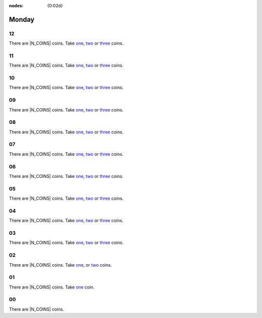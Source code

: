 :nodes: {0:02d}

.. entity:: SETTINGS
   :types: turberfield.punchline.types.Settings

Monday
======

12
--

.. property:: SETTINGS.inimitable-data-coins 12

There are |N_COINS| coins.
Take `one <01.html>`__, `two <02.html>`__ or `three <03.html>`__ coins.

11
--

.. property:: SETTINGS.inimitable-data-coins 11

There are |N_COINS| coins.
Take `one <01.html>`__, `two <02.html>`__ or `three <03.html>`__ coins.

10
--

.. property:: SETTINGS.inimitable-data-coins 10

There are |N_COINS| coins.
Take `one <01.html>`__, `two <02.html>`__ or `three <03.html>`__ coins.

09
--

.. property:: SETTINGS.inimitable-data-coins 9

There are |N_COINS| coins.
Take `one <01.html>`__, `two <02.html>`__ or `three <03.html>`__ coins.

08
--

.. property:: SETTINGS.inimitable-data-coins 8

There are |N_COINS| coins.
Take `one <01.html>`__, `two <02.html>`__ or `three <03.html>`__ coins.

07
--

.. property:: SETTINGS.inimitable-data-coins 7

There are |N_COINS| coins.
Take `one <01.html>`__, `two <02.html>`__ or `three <03.html>`__ coins.

06
--

.. property:: SETTINGS.inimitable-data-coins 6

There are |N_COINS| coins.
Take `one <01.html>`__, `two <02.html>`__ or `three <03.html>`__ coins.

05
--

.. property:: SETTINGS.inimitable-data-coins 5

There are |N_COINS| coins.
Take `one <01.html>`__, `two <02.html>`__ or `three <03.html>`__ coins.

04
--

.. property:: SETTINGS.inimitable-data-coins 4

There are |N_COINS| coins.
Take `one <01.html>`__, `two <02.html>`__ or `three <03.html>`__ coins.

03
--

.. property:: SETTINGS.inimitable-data-coins 3

There are |N_COINS| coins.
Take `one <01.html>`__, `two <02.html>`__ or `three <03.html>`__ coins.

02
--

.. property:: SETTINGS.inimitable-data-coins 2

There are |N_COINS| coins.
Take `one <01.html>`__, or `two <02.html>`__ coins.

01
--

.. property:: SETTINGS.inimitable-data-coins 1

There are |N_COINS| coins.
Take `one <01.html>`__ coin.

00
--

.. property:: SETTINGS.inimitable-data-coins 0

There are |N_COINS| coins.

.. |N_COINS| property:: SETTINGS.inimitable-data-coins
.. _random: https://www.random.org/integers/?num=1&min=1&max=3&col=1&base=10&format=html
